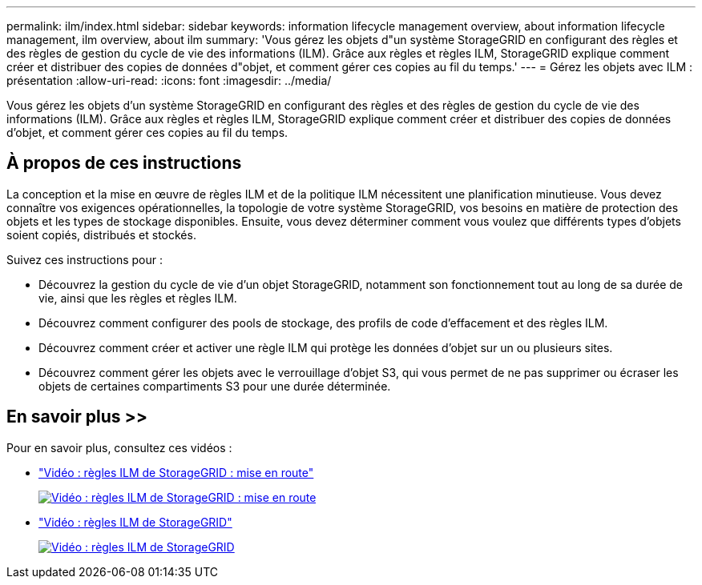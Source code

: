 ---
permalink: ilm/index.html 
sidebar: sidebar 
keywords: information lifecycle management overview, about information lifecycle management, ilm overview, about ilm 
summary: 'Vous gérez les objets d"un système StorageGRID en configurant des règles et des règles de gestion du cycle de vie des informations (ILM). Grâce aux règles et règles ILM, StorageGRID explique comment créer et distribuer des copies de données d"objet, et comment gérer ces copies au fil du temps.' 
---
= Gérez les objets avec ILM : présentation
:allow-uri-read: 
:icons: font
:imagesdir: ../media/


[role="lead"]
Vous gérez les objets d'un système StorageGRID en configurant des règles et des règles de gestion du cycle de vie des informations (ILM). Grâce aux règles et règles ILM, StorageGRID explique comment créer et distribuer des copies de données d'objet, et comment gérer ces copies au fil du temps.



== À propos de ces instructions

La conception et la mise en œuvre de règles ILM et de la politique ILM nécessitent une planification minutieuse. Vous devez connaître vos exigences opérationnelles, la topologie de votre système StorageGRID, vos besoins en matière de protection des objets et les types de stockage disponibles. Ensuite, vous devez déterminer comment vous voulez que différents types d'objets soient copiés, distribués et stockés.

Suivez ces instructions pour :

* Découvrez la gestion du cycle de vie d'un objet StorageGRID, notamment son fonctionnement tout au long de sa durée de vie, ainsi que les règles et règles ILM.
* Découvrez comment configurer des pools de stockage, des profils de code d'effacement et des règles ILM.
* Découvrez comment créer et activer une règle ILM qui protège les données d'objet sur un ou plusieurs sites.
* Découvrez comment gérer les objets avec le verrouillage d'objet S3, qui vous permet de ne pas supprimer ou écraser les objets de certaines compartiments S3 pour une durée déterminée.




== En savoir plus >>

Pour en savoir plus, consultez ces vidéos :

* https://netapp.hosted.panopto.com/Panopto/Pages/Viewer.aspx?id=beffbe9b-e95e-4a90-9560-acc5013c93d8["Vidéo : règles ILM de StorageGRID : mise en route"^]
+
[link=https://netapp.hosted.panopto.com/Panopto/Pages/Viewer.aspx?id=beffbe9b-e95e-4a90-9560-acc5013c93d8]
image::../media/video-screenshot-ilm-rules.png[Vidéo : règles ILM de StorageGRID : mise en route]

* https://netapp.hosted.panopto.com/Panopto/Pages/Viewer.aspx?id=c929e94e-353a-4375-b112-acc5013c81c7["Vidéo : règles ILM de StorageGRID"^]
+
[link=https://netapp.hosted.panopto.com/Panopto/Pages/Viewer.aspx?id=c929e94e-353a-4375-b112-acc5013c81c7]
image::../media/video-screenshot-ilm-policies.png[Vidéo : règles ILM de StorageGRID]


